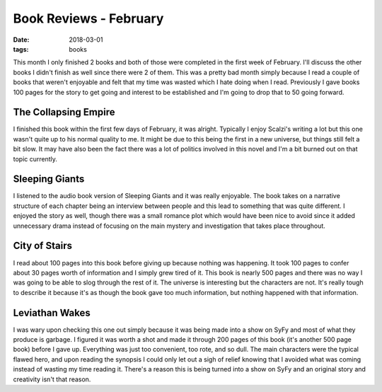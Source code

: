 Book Reviews - February
=======================
:date: 2018-03-01
:tags: books

This month I only finished 2 books and both of those were completed in the
first week of February. I'll discuss the other books I didn't finish as well
since there were 2 of them. This was a pretty bad month simply because I read
a couple of books that weren't enjoyable and felt that my time was wasted
which I hate doing when I read. Previously I gave books 100 pages for the
story to get going and interest to be established and I'm going to drop that
to 50 going forward.

The Collapsing Empire
---------------------

I finished this book within the first few days of February, it was alright.
Typically I enjoy Scalzi's writing a lot but this one wasn't quite up to his
normal quality to me. It might be due to this being the first in a new
universe, but things still felt a bit slow. It may have also been the fact
there was a lot of politics involved in this novel and I'm a bit burned out on
that topic currently.

Sleeping Giants
---------------

I listened to the audio book version of Sleeping Giants and it was really
enjoyable. The book takes on a narrative structure of each chapter being an
interview between people and this lead to something that was quite different.
I enjoyed the story as well, though there was a small romance plot which would
have been nice to avoid since it added unnecessary drama instead of focusing
on the main mystery and investigation that takes place throughout.

City of Stairs
--------------

I read about 100 pages into this book before giving up because nothing was
happening. It took 100 pages to confer about 30 pages worth of information
and I simply grew tired of it. This book is nearly 500 pages and there was no
way I was going to be able to slog through the rest of it. The universe is
interesting but the characters are not. It's really tough to describe it
because it's as though the book gave too much information, but nothing
happened with that information.

Leviathan Wakes
---------------

I was wary upon checking this one out simply because it was being made into a
show on SyFy and most of what they produce is garbage. I figured it was worth
a shot and made it through 200 pages of this book (it's another 500 page book)
before I gave up. Everything was just too convenient, too rote, and so dull.
The main characters were the typical flawed hero, and upon reading the
synopsis I could only let out a sigh of relief knowing that I avoided what was
coming instead of wasting my time reading it. There's a reason this is being
turned into a show on SyFy and an original story and creativity isn't that
reason.
